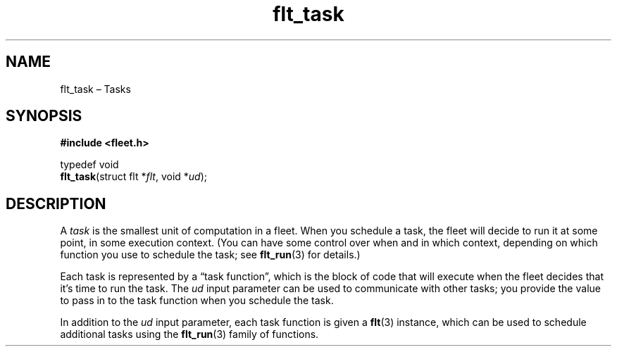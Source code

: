 .TH "flt_task" "3" "2014-01-01" "Fleet" "Fleet\ documentation"
.SH NAME
.PP
flt_task \[en] Tasks
.SH SYNOPSIS
.PP
\f[B]#include <fleet.h>\f[]
.PP
typedef void
.PD 0
.P
.PD
\f[B]flt_task\f[](struct flt *\f[I]flt\f[], void *\f[I]ud\f[]);
.SH DESCRIPTION
.PP
A \f[I]task\f[] is the smallest unit of computation in a fleet.
When you schedule a task, the fleet will decide to run it at some point,
in some execution context.
(You can have some control over when and in which context, depending on
which function you use to schedule the task; see \f[B]flt_run\f[](3) for
details.)
.PP
Each task is represented by a \[lq]task function\[rq], which is the
block of code that will execute when the fleet decides that it's time to
run the task.
The \f[I]ud\f[] input parameter can be used to communicate with other
tasks; you provide the value to pass in to the task function when you
schedule the task.
.PP
In addition to the \f[I]ud\f[] input parameter, each task function is
given a \f[B]flt\f[](3) instance, which can be used to schedule
additional tasks using the \f[B]flt_run\f[](3) family of functions.
